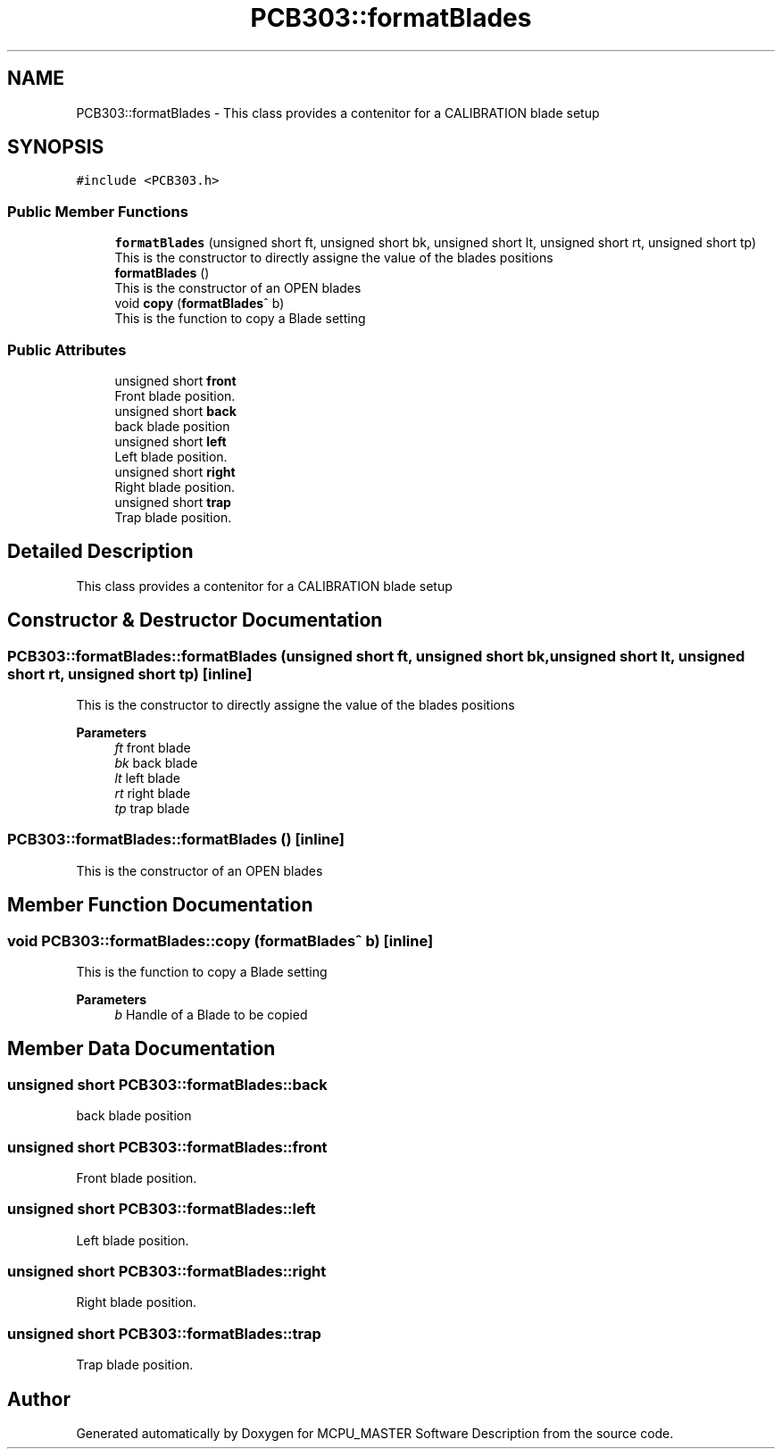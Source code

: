 .TH "PCB303::formatBlades" 3 "Thu Nov 16 2023" "MCPU_MASTER Software Description" \" -*- nroff -*-
.ad l
.nh
.SH NAME
PCB303::formatBlades \- This class provides a contenitor for a CALIBRATION blade setup 

.SH SYNOPSIS
.br
.PP
.PP
\fC#include <PCB303\&.h>\fP
.SS "Public Member Functions"

.in +1c
.ti -1c
.RI "\fBformatBlades\fP (unsigned short ft, unsigned short bk, unsigned short lt, unsigned short rt, unsigned short tp)"
.br
.RI "This is the constructor to directly assigne the value of the blades positions  "
.ti -1c
.RI "\fBformatBlades\fP ()"
.br
.RI "This is the constructor of an OPEN blades  "
.ti -1c
.RI "void \fBcopy\fP (\fBformatBlades\fP^ b)"
.br
.RI "This is the function to copy a Blade setting  "
.in -1c
.SS "Public Attributes"

.in +1c
.ti -1c
.RI "unsigned short \fBfront\fP"
.br
.RI "Front blade position\&. "
.ti -1c
.RI "unsigned short \fBback\fP"
.br
.RI "back blade position "
.ti -1c
.RI "unsigned short \fBleft\fP"
.br
.RI "Left blade position\&. "
.ti -1c
.RI "unsigned short \fBright\fP"
.br
.RI "Right blade position\&. "
.ti -1c
.RI "unsigned short \fBtrap\fP"
.br
.RI "Trap blade position\&. "
.in -1c
.SH "Detailed Description"
.PP 
This class provides a contenitor for a CALIBRATION blade setup
.SH "Constructor & Destructor Documentation"
.PP 
.SS "PCB303::formatBlades::formatBlades (unsigned short ft, unsigned short bk, unsigned short lt, unsigned short rt, unsigned short tp)\fC [inline]\fP"

.PP
This is the constructor to directly assigne the value of the blades positions  
.PP
\fBParameters\fP
.RS 4
\fIft\fP front blade
.br
\fIbk\fP back blade
.br
\fIlt\fP left blade
.br
\fIrt\fP right blade
.br
\fItp\fP trap blade
.RE
.PP

.SS "PCB303::formatBlades::formatBlades ()\fC [inline]\fP"

.PP
This is the constructor of an OPEN blades  
.SH "Member Function Documentation"
.PP 
.SS "void PCB303::formatBlades::copy (\fBformatBlades\fP^ b)\fC [inline]\fP"

.PP
This is the function to copy a Blade setting  
.PP
\fBParameters\fP
.RS 4
\fIb\fP Handle of a Blade to be copied
.RE
.PP

.SH "Member Data Documentation"
.PP 
.SS "unsigned short PCB303::formatBlades::back"

.PP
back blade position 
.SS "unsigned short PCB303::formatBlades::front"

.PP
Front blade position\&. 
.SS "unsigned short PCB303::formatBlades::left"

.PP
Left blade position\&. 
.SS "unsigned short PCB303::formatBlades::right"

.PP
Right blade position\&. 
.SS "unsigned short PCB303::formatBlades::trap"

.PP
Trap blade position\&. 

.SH "Author"
.PP 
Generated automatically by Doxygen for MCPU_MASTER Software Description from the source code\&.
